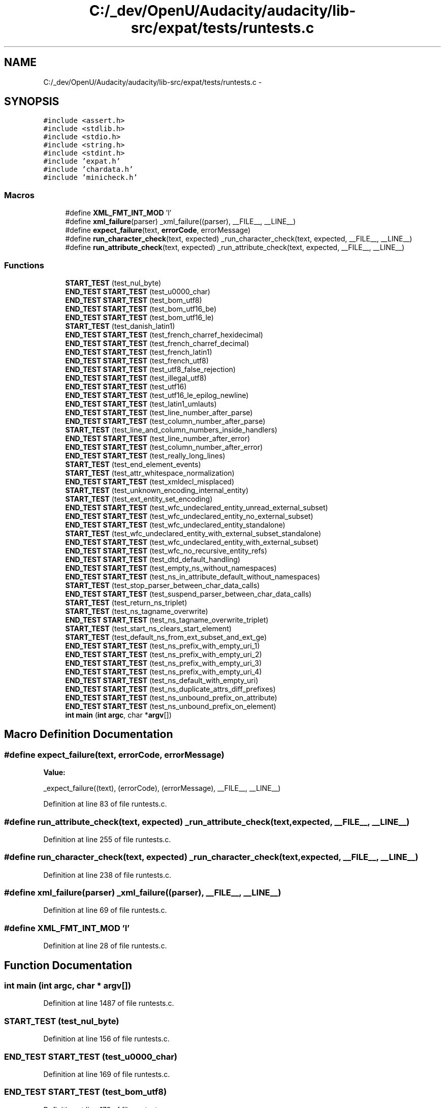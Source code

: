 .TH "C:/_dev/OpenU/Audacity/audacity/lib-src/expat/tests/runtests.c" 3 "Thu Apr 28 2016" "Audacity" \" -*- nroff -*-
.ad l
.nh
.SH NAME
C:/_dev/OpenU/Audacity/audacity/lib-src/expat/tests/runtests.c \- 
.SH SYNOPSIS
.br
.PP
\fC#include <assert\&.h>\fP
.br
\fC#include <stdlib\&.h>\fP
.br
\fC#include <stdio\&.h>\fP
.br
\fC#include <string\&.h>\fP
.br
\fC#include <stdint\&.h>\fP
.br
\fC#include 'expat\&.h'\fP
.br
\fC#include 'chardata\&.h'\fP
.br
\fC#include 'minicheck\&.h'\fP
.br

.SS "Macros"

.in +1c
.ti -1c
.RI "#define \fBXML_FMT_INT_MOD\fP   'l'"
.br
.ti -1c
.RI "#define \fBxml_failure\fP(parser)   _xml_failure((parser), __FILE__, __LINE__)"
.br
.ti -1c
.RI "#define \fBexpect_failure\fP(text,  \fBerrorCode\fP,  errorMessage)"
.br
.ti -1c
.RI "#define \fBrun_character_check\fP(text,  expected)   _run_character_check(text, expected, __FILE__, __LINE__)"
.br
.ti -1c
.RI "#define \fBrun_attribute_check\fP(text,  expected)   _run_attribute_check(text, expected, __FILE__, __LINE__)"
.br
.in -1c
.SS "Functions"

.in +1c
.ti -1c
.RI "\fBSTART_TEST\fP (test_nul_byte)"
.br
.ti -1c
.RI "\fBEND_TEST\fP \fBSTART_TEST\fP (test_u0000_char)"
.br
.ti -1c
.RI "\fBEND_TEST\fP \fBSTART_TEST\fP (test_bom_utf8)"
.br
.ti -1c
.RI "\fBEND_TEST\fP \fBSTART_TEST\fP (test_bom_utf16_be)"
.br
.ti -1c
.RI "\fBEND_TEST\fP \fBSTART_TEST\fP (test_bom_utf16_le)"
.br
.ti -1c
.RI "\fBSTART_TEST\fP (test_danish_latin1)"
.br
.ti -1c
.RI "\fBEND_TEST\fP \fBSTART_TEST\fP (test_french_charref_hexidecimal)"
.br
.ti -1c
.RI "\fBEND_TEST\fP \fBSTART_TEST\fP (test_french_charref_decimal)"
.br
.ti -1c
.RI "\fBEND_TEST\fP \fBSTART_TEST\fP (test_french_latin1)"
.br
.ti -1c
.RI "\fBEND_TEST\fP \fBSTART_TEST\fP (test_french_utf8)"
.br
.ti -1c
.RI "\fBEND_TEST\fP \fBSTART_TEST\fP (test_utf8_false_rejection)"
.br
.ti -1c
.RI "\fBEND_TEST\fP \fBSTART_TEST\fP (test_illegal_utf8)"
.br
.ti -1c
.RI "\fBEND_TEST\fP \fBSTART_TEST\fP (test_utf16)"
.br
.ti -1c
.RI "\fBEND_TEST\fP \fBSTART_TEST\fP (test_utf16_le_epilog_newline)"
.br
.ti -1c
.RI "\fBEND_TEST\fP \fBSTART_TEST\fP (test_latin1_umlauts)"
.br
.ti -1c
.RI "\fBEND_TEST\fP \fBSTART_TEST\fP (test_line_number_after_parse)"
.br
.ti -1c
.RI "\fBEND_TEST\fP \fBSTART_TEST\fP (test_column_number_after_parse)"
.br
.ti -1c
.RI "\fBSTART_TEST\fP (test_line_and_column_numbers_inside_handlers)"
.br
.ti -1c
.RI "\fBEND_TEST\fP \fBSTART_TEST\fP (test_line_number_after_error)"
.br
.ti -1c
.RI "\fBEND_TEST\fP \fBSTART_TEST\fP (test_column_number_after_error)"
.br
.ti -1c
.RI "\fBEND_TEST\fP \fBSTART_TEST\fP (test_really_long_lines)"
.br
.ti -1c
.RI "\fBSTART_TEST\fP (test_end_element_events)"
.br
.ti -1c
.RI "\fBSTART_TEST\fP (test_attr_whitespace_normalization)"
.br
.ti -1c
.RI "\fBEND_TEST\fP \fBSTART_TEST\fP (test_xmldecl_misplaced)"
.br
.ti -1c
.RI "\fBSTART_TEST\fP (test_unknown_encoding_internal_entity)"
.br
.ti -1c
.RI "\fBSTART_TEST\fP (test_ext_entity_set_encoding)"
.br
.ti -1c
.RI "\fBEND_TEST\fP \fBSTART_TEST\fP (test_wfc_undeclared_entity_unread_external_subset)"
.br
.ti -1c
.RI "\fBEND_TEST\fP \fBSTART_TEST\fP (test_wfc_undeclared_entity_no_external_subset)"
.br
.ti -1c
.RI "\fBEND_TEST\fP \fBSTART_TEST\fP (test_wfc_undeclared_entity_standalone)"
.br
.ti -1c
.RI "\fBSTART_TEST\fP (test_wfc_undeclared_entity_with_external_subset_standalone)"
.br
.ti -1c
.RI "\fBEND_TEST\fP \fBSTART_TEST\fP (test_wfc_undeclared_entity_with_external_subset)"
.br
.ti -1c
.RI "\fBEND_TEST\fP \fBSTART_TEST\fP (test_wfc_no_recursive_entity_refs)"
.br
.ti -1c
.RI "\fBEND_TEST\fP \fBSTART_TEST\fP (test_dtd_default_handling)"
.br
.ti -1c
.RI "\fBEND_TEST\fP \fBSTART_TEST\fP (test_empty_ns_without_namespaces)"
.br
.ti -1c
.RI "\fBEND_TEST\fP \fBSTART_TEST\fP (test_ns_in_attribute_default_without_namespaces)"
.br
.ti -1c
.RI "\fBSTART_TEST\fP (test_stop_parser_between_char_data_calls)"
.br
.ti -1c
.RI "\fBEND_TEST\fP \fBSTART_TEST\fP (test_suspend_parser_between_char_data_calls)"
.br
.ti -1c
.RI "\fBSTART_TEST\fP (test_return_ns_triplet)"
.br
.ti -1c
.RI "\fBSTART_TEST\fP (test_ns_tagname_overwrite)"
.br
.ti -1c
.RI "\fBEND_TEST\fP \fBSTART_TEST\fP (test_ns_tagname_overwrite_triplet)"
.br
.ti -1c
.RI "\fBSTART_TEST\fP (test_start_ns_clears_start_element)"
.br
.ti -1c
.RI "\fBSTART_TEST\fP (test_default_ns_from_ext_subset_and_ext_ge)"
.br
.ti -1c
.RI "\fBEND_TEST\fP \fBSTART_TEST\fP (test_ns_prefix_with_empty_uri_1)"
.br
.ti -1c
.RI "\fBEND_TEST\fP \fBSTART_TEST\fP (test_ns_prefix_with_empty_uri_2)"
.br
.ti -1c
.RI "\fBEND_TEST\fP \fBSTART_TEST\fP (test_ns_prefix_with_empty_uri_3)"
.br
.ti -1c
.RI "\fBEND_TEST\fP \fBSTART_TEST\fP (test_ns_prefix_with_empty_uri_4)"
.br
.ti -1c
.RI "\fBEND_TEST\fP \fBSTART_TEST\fP (test_ns_default_with_empty_uri)"
.br
.ti -1c
.RI "\fBEND_TEST\fP \fBSTART_TEST\fP (test_ns_duplicate_attrs_diff_prefixes)"
.br
.ti -1c
.RI "\fBEND_TEST\fP \fBSTART_TEST\fP (test_ns_unbound_prefix_on_attribute)"
.br
.ti -1c
.RI "\fBEND_TEST\fP \fBSTART_TEST\fP (test_ns_unbound_prefix_on_element)"
.br
.ti -1c
.RI "\fBint\fP \fBmain\fP (\fBint\fP \fBargc\fP, char *\fBargv\fP[])"
.br
.in -1c
.SH "Macro Definition Documentation"
.PP 
.SS "#define expect_failure(text, \fBerrorCode\fP, errorMessage)"
\fBValue:\fP
.PP
.nf
_expect_failure((text), (errorCode), (errorMessage), \
                        __FILE__, __LINE__)
.fi
.PP
Definition at line 83 of file runtests\&.c\&.
.SS "#define run_attribute_check(text, expected)   _run_attribute_check(text, expected, __FILE__, __LINE__)"

.PP
Definition at line 255 of file runtests\&.c\&.
.SS "#define run_character_check(text, expected)   _run_character_check(text, expected, __FILE__, __LINE__)"

.PP
Definition at line 238 of file runtests\&.c\&.
.SS "#define xml_failure(parser)   _xml_failure((parser), __FILE__, __LINE__)"

.PP
Definition at line 69 of file runtests\&.c\&.
.SS "#define XML_FMT_INT_MOD   'l'"

.PP
Definition at line 28 of file runtests\&.c\&.
.SH "Function Documentation"
.PP 
.SS "\fBint\fP main (\fBint\fP argc, char * argv[])"

.PP
Definition at line 1487 of file runtests\&.c\&.
.SS "START_TEST (test_nul_byte)"

.PP
Definition at line 156 of file runtests\&.c\&.
.SS "\fBEND_TEST\fP START_TEST (test_u0000_char)"

.PP
Definition at line 169 of file runtests\&.c\&.
.SS "\fBEND_TEST\fP START_TEST (test_bom_utf8)"

.PP
Definition at line 178 of file runtests\&.c\&.
.SS "\fBEND_TEST\fP START_TEST (test_bom_utf16_be)"

.PP
Definition at line 188 of file runtests\&.c\&.
.SS "\fBEND_TEST\fP START_TEST (test_bom_utf16_le)"

.PP
Definition at line 197 of file runtests\&.c\&.
.SS "START_TEST (test_danish_latin1)"

.PP
Definition at line 259 of file runtests\&.c\&.
.SS "\fBEND_TEST\fP START_TEST (test_french_charref_hexidecimal)"

.PP
Definition at line 271 of file runtests\&.c\&.
.SS "\fBEND_TEST\fP START_TEST (test_french_charref_decimal)"

.PP
Definition at line 281 of file runtests\&.c\&.
.SS "\fBEND_TEST\fP START_TEST (test_french_latin1)"

.PP
Definition at line 291 of file runtests\&.c\&.
.SS "\fBEND_TEST\fP START_TEST (test_french_utf8)"

.PP
Definition at line 301 of file runtests\&.c\&.
.SS "\fBEND_TEST\fP START_TEST (test_utf8_false_rejection)"

.PP
Definition at line 315 of file runtests\&.c\&.
.SS "\fBEND_TEST\fP START_TEST (test_illegal_utf8)"

.PP
Definition at line 327 of file runtests\&.c\&.
.SS "\fBEND_TEST\fP START_TEST (test_utf16)"

.PP
Definition at line 348 of file runtests\&.c\&.
.SS "\fBEND_TEST\fP START_TEST (test_utf16_le_epilog_newline)"

.PP
Definition at line 366 of file runtests\&.c\&.
.SS "\fBEND_TEST\fP START_TEST (test_latin1_umlauts)"

.PP
Definition at line 390 of file runtests\&.c\&.
.SS "\fBEND_TEST\fP START_TEST (test_line_number_after_parse)"

.PP
Definition at line 407 of file runtests\&.c\&.
.SS "\fBEND_TEST\fP START_TEST (test_column_number_after_parse)"

.PP
Definition at line 428 of file runtests\&.c\&.
.SS "START_TEST (test_line_and_column_numbers_inside_handlers)"

.PP
Definition at line 475 of file runtests\&.c\&.
.SS "\fBEND_TEST\fP START_TEST (test_line_number_after_error)"

.PP
Definition at line 511 of file runtests\&.c\&.
.SS "\fBEND_TEST\fP START_TEST (test_column_number_after_error)"

.PP
Definition at line 531 of file runtests\&.c\&.
.SS "\fBEND_TEST\fP START_TEST (test_really_long_lines)"

.PP
Definition at line 552 of file runtests\&.c\&.
.SS "START_TEST (test_end_element_events)"

.PP
Definition at line 599 of file runtests\&.c\&.
.SS "START_TEST (test_attr_whitespace_normalization)"

.PP
Definition at line 703 of file runtests\&.c\&.
.SS "\fBEND_TEST\fP START_TEST (test_xmldecl_misplaced)"

.PP
Definition at line 731 of file runtests\&.c\&.
.SS "START_TEST (test_unknown_encoding_internal_entity)"

.PP
Definition at line 757 of file runtests\&.c\&.
.SS "START_TEST (test_ext_entity_set_encoding)"

.PP
Definition at line 799 of file runtests\&.c\&.
.SS "\fBEND_TEST\fP START_TEST (test_wfc_undeclared_entity_unread_external_subset)"

.PP
Definition at line 816 of file runtests\&.c\&.
.SS "\fBEND_TEST\fP START_TEST (test_wfc_undeclared_entity_no_external_subset)"

.PP
Definition at line 829 of file runtests\&.c\&.
.SS "\fBEND_TEST\fP START_TEST (test_wfc_undeclared_entity_standalone)"

.PP
Definition at line 839 of file runtests\&.c\&.
.SS "START_TEST (test_wfc_undeclared_entity_with_external_subset_standalone)"

.PP
Definition at line 875 of file runtests\&.c\&.
.SS "\fBEND_TEST\fP START_TEST (test_wfc_undeclared_entity_with_external_subset)"

.PP
Definition at line 895 of file runtests\&.c\&.
.SS "\fBEND_TEST\fP START_TEST (test_wfc_no_recursive_entity_refs)"

.PP
Definition at line 911 of file runtests\&.c\&.
.SS "\fBEND_TEST\fP START_TEST (test_dtd_default_handling)"

.PP
Definition at line 926 of file runtests\&.c\&.
.SS "\fBEND_TEST\fP START_TEST (test_empty_ns_without_namespaces)"

.PP
Definition at line 958 of file runtests\&.c\&.
.SS "\fBEND_TEST\fP START_TEST (test_ns_in_attribute_default_without_namespaces)"

.PP
Definition at line 974 of file runtests\&.c\&.
.SS "START_TEST (test_stop_parser_between_char_data_calls)"

.PP
Definition at line 1024 of file runtests\&.c\&.
.SS "\fBEND_TEST\fP START_TEST (test_suspend_parser_between_char_data_calls)"

.PP
Definition at line 1045 of file runtests\&.c\&.
.SS "START_TEST (test_return_ns_triplet)"

.PP
Definition at line 1119 of file runtests\&.c\&.
.SS "START_TEST (test_ns_tagname_overwrite)"

.PP
Definition at line 1174 of file runtests\&.c\&.
.SS "\fBEND_TEST\fP START_TEST (test_ns_tagname_overwrite_triplet)"

.PP
Definition at line 1195 of file runtests\&.c\&.
.SS "START_TEST (test_start_ns_clears_start_element)"

.PP
Definition at line 1234 of file runtests\&.c\&.
.SS "START_TEST (test_default_ns_from_ext_subset_and_ext_ge)"

.PP
Definition at line 1280 of file runtests\&.c\&.
.SS "\fBEND_TEST\fP START_TEST (test_ns_prefix_with_empty_uri_1)"

.PP
Definition at line 1302 of file runtests\&.c\&.
.SS "\fBEND_TEST\fP START_TEST (test_ns_prefix_with_empty_uri_2)"

.PP
Definition at line 1317 of file runtests\&.c\&.
.SS "\fBEND_TEST\fP START_TEST (test_ns_prefix_with_empty_uri_3)"

.PP
Definition at line 1330 of file runtests\&.c\&.
.SS "\fBEND_TEST\fP START_TEST (test_ns_prefix_with_empty_uri_4)"

.PP
Definition at line 1347 of file runtests\&.c\&.
.SS "\fBEND_TEST\fP START_TEST (test_ns_default_with_empty_uri)"

.PP
Definition at line 1370 of file runtests\&.c\&.
.SS "\fBEND_TEST\fP START_TEST (test_ns_duplicate_attrs_diff_prefixes)"

.PP
Definition at line 1382 of file runtests\&.c\&.
.SS "\fBEND_TEST\fP START_TEST (test_ns_unbound_prefix_on_attribute)"

.PP
Definition at line 1395 of file runtests\&.c\&.
.SS "\fBEND_TEST\fP START_TEST (test_ns_unbound_prefix_on_element)"

.PP
Definition at line 1405 of file runtests\&.c\&.
.SH "Author"
.PP 
Generated automatically by Doxygen for Audacity from the source code\&.
